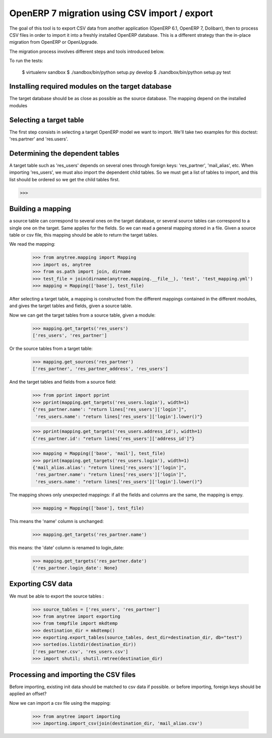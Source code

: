 =============================================
OpenERP 7 migration using CSV import / export
=============================================

The goal of this tool is to export CSV data from another application (OpenERP
6.1, OpenERP 7, Dolibarr), then to process CSV files in order to import it into
a freshly installed OpenERP database.  This is a different strategy than the
in-place migration from OpenERP or OpenUpgrade.

The migration process involves different steps and tools introduced below.

To run the tests:

    $ virtualenv sandbox
    $ ./sandbox/bin/python setup.py develop
    $ ./sandbox/bin/python setup.py test


Installing required modules on the target database
==================================================

The target database should be as close as possible as the source database.
The mapping depend on the installed modules

Selecting a target table
========================

The first step consists in selecting a target OpenERP model we want to import.
We'll take two examples for this doctest: 'res.partner' and 'res.users'.

Determining the dependent tables
================================

A target table such as 'res_users' depends on several ones through foreign
keys: 'res_partner', 'mail_alias', etc.  When importing 'res_users', we must
also import the dependent child tables.  So we must get a list of tables to
import, and this list should be ordered so we get the child tables first.

>>>


Building a mapping
==================

a source table can correspond to several ones on the target database,
or several source tables can correspond to a single one on the target.
Same applies for the fields.
So we can read a general mapping stored in a file.
Given a source table or csv file, this mapping should be able to return the target tables.

We read the mapping:

    >>> from anytree.mapping import Mapping
    >>> import os, anytree
    >>> from os.path import join, dirname
    >>> test_file = join(dirname(anytree.mapping.__file__), 'test', 'test_mapping.yml')
    >>> mapping = Mapping(['base'], test_file)

After selecting a target table, a mapping is constructed from the different
mappings contained in the different modules, and gives the target tables and
fields, given a source table.

Now we can get the target tables from a source table, given a module:

    >>> mapping.get_targets('res_users')
    ['res_users', 'res_partner']

Or the source tables from a target table:

    >>> mapping.get_sources('res_partner')
    ['res_partner', 'res_partner_address', 'res_users']

And the target tables and fields from a source field:

    >>> from pprint import pprint
    >>> pprint(mapping.get_targets('res_users.login'), width=1)
    {'res_partner.name': "return lines['res_users']['login']",
     'res_users.name': "return lines['res_users']['login'].lower()"}


    >>> pprint(mapping.get_targets('res_users.address_id'), width=1)
    {'res_partner.id': "return lines['res_users']['address_id']"}

    >>> mapping = Mapping(['base', 'mail'], test_file)
    >>> pprint(mapping.get_targets('res_users.login'), width=1)
    {'mail_alias.alias': "return lines['res_users']['login']",
     'res_partner.name': "return lines['res_users']['login']",
     'res_users.name': "return lines['res_users']['login'].lower()"}


The mapping shows only unexpected mappings: if all the fields and columns are the same, the mapping is empy.

    >>> mapping = Mapping(['base'], test_file)

This means the 'name' column is unchanged:

    >>> mapping.get_targets('res_partner.name')

this means: the 'date' column is renamed to login_date:

    >>> mapping.get_targets('res_partner.date')
    {'res_partner.login_date': None}


Exporting CSV data
==================

We must be able to export the source tables :

    >>> source_tables = ['res_users', 'res_partner']
    >>> from anytree import exporting
    >>> from tempfile import mkdtemp
    >>> destination_dir = mkdtemp()
    >>> exporting.export_tables(source_tables, dest_dir=destination_dir, db="test")
    >>> sorted(os.listdir(destination_dir))
    ['res_partner.csv', 'res_users.csv']
    >>> import shutil; shutil.rmtree(destination_dir)

Processing and importing the CSV files
======================================

Before importing, existing init data should be matched to csv data if possible.
or before importing, foreign keys should be applied an offset?

Now we can import a csv file using the mapping:

    >>> from anytree import importing
    >>> importing.import_csv(join(destination_dir, 'mail_alias.csv')


